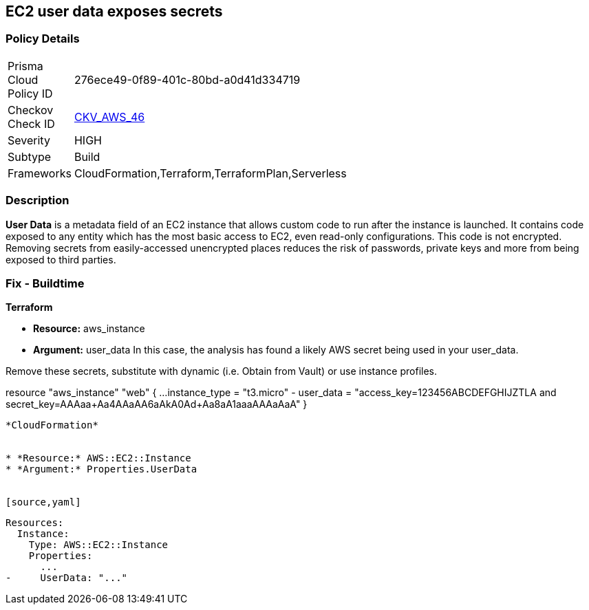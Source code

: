 == EC2 user data exposes secrets


=== Policy Details 

[width=45%]
[cols="1,1"]
|=== 
|Prisma Cloud Policy ID 
| 276ece49-0f89-401c-80bd-a0d41d334719

|Checkov Check ID 
| https://github.com/bridgecrewio/checkov/tree/master/checkov/cloudformation/checks/resource/aws/EC2Credentials.py[CKV_AWS_46]

|Severity
|HIGH

|Subtype
|Build

|Frameworks
|CloudFormation,Terraform,TerraformPlan,Serverless

|=== 



=== Description 


*User Data* is a metadata field of an EC2 instance that allows custom code to run after the instance is launched.
It contains code exposed to any entity which has the most basic access to EC2, even read-only configurations.
This code is not encrypted.
Removing secrets from easily-accessed unencrypted places reduces the risk of passwords, private keys and more from being exposed to third parties.

////
=== Fix - Runtime


* CLI Command* 


To see the secret, run the following CLI command:
[,bash]
----
aws ec2 describe-instance-attribute
--attribute userData
--region & lt;REGION>
--instance-id & lt;INSTANCE_ID>
--query UserData.Value
--output text > encodeddata; base64
--decode encodeddata
----
----
////

=== Fix - Buildtime


*Terraform* 


* *Resource:* aws_instance
* *Argument:* user_data In this case, the analysis has found a likely AWS secret being used in your user_data.

Remove these secrets, substitute with dynamic (i.e.
Obtain from Vault) or use instance profiles.


[source,go]
----
----
resource "aws_instance" "web" {
    ...
    instance_type = "t3.micro"
-    user_data = "access_key=123456ABCDEFGHIJZTLA and secret_key=AAAaa+Aa4AAaAA6aAkA0Ad+Aa8aA1aaaAAAaAaA"
}
----


*CloudFormation* 


* *Resource:* AWS::EC2::Instance
* *Argument:* Properties.UserData


[source,yaml]
----
----
Resources:
  Instance:
    Type: AWS::EC2::Instance
    Properties:
      ...
-     UserData: "..."
----
